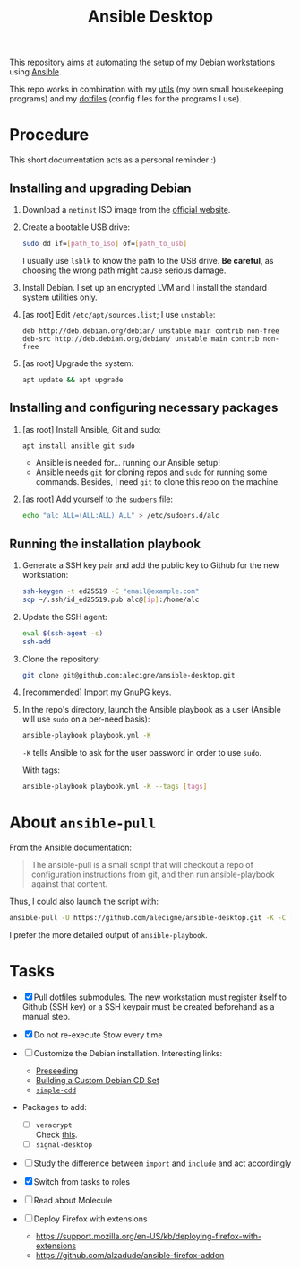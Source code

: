 #+TITLE: Ansible Desktop

This repository aims at automating the setup of my Debian workstations
using [[https://www.ansible.com/][Ansible]].

This repo works in combination with my [[https://github.com/alecigne/my-utils][utils]] (my own small
housekeeping programs) and my [[https://github.com/alecigne/dotfiles][dotfiles]] (config files for the programs
I use).

* Procedure

This short documentation acts as a personal reminder :)

** Installing and upgrading Debian

1. Download a =netinst= ISO image from the [[https://www.debian.org/distrib/netinst][official website]].

2. Create a bootable USB drive:

   #+begin_src sh
     sudo dd if=[path_to_iso] of=[path_to_usb]
   #+end_src

   I usually use =lsblk= to know the path to the USB drive. *Be
   careful*, as choosing the wrong path might cause serious damage.

3. Install Debian. I set up an encrypted LVM and I install the
   standard system utilities only.

4. [as root] Edit =/etc/apt/sources.list=; I use =unstable=:

   #+begin_example
     deb http://deb.debian.org/debian/ unstable main contrib non-free
     deb-src http://deb.debian.org/debian/ unstable main contrib non-free
   #+end_example

5. [as root] Upgrade the system:

   #+begin_src sh
     apt update && apt upgrade
   #+end_src

** Installing and configuring necessary packages

1. [as root] Install Ansible, Git and sudo:

   #+begin_src sh
     apt install ansible git sudo
   #+end_src

   - Ansible is needed for... running our Ansible setup!
   - Ansible needs =git= for cloning repos and =sudo= for running some
     commands. Besides, I need =git= to clone this repo on the
     machine.

2. [as root] Add yourself to the =sudoers= file:

   #+begin_src sh
     echo "alc ALL=(ALL:ALL) ALL" > /etc/sudoers.d/alc
   #+end_src

** Running the installation playbook

1. Generate a SSH key pair and add the public key to Github for the
   new workstation:

   #+begin_src sh
     ssh-keygen -t ed25519 -C "email@example.com"
     scp ~/.ssh/id_ed25519.pub alc@[ip]:/home/alc
   #+end_src

2. Update the SSH agent:

   #+begin_src sh
     eval $(ssh-agent -s)
     ssh-add
   #+end_src

3. Clone the repository:

   #+begin_src sh
     git clone git@github.com:alecigne/ansible-desktop.git
   #+end_src

4. [recommended] Import my GnuPG keys.

5. In the repo's directory, launch the Ansible playbook as a user
   (Ansible will use =sudo= on a per-need basis):

   #+begin_src sh
     ansible-playbook playbook.yml -K
   #+end_src

   =-K= tells Ansible to ask for the user password in order to use
   =sudo=.

   With tags:

   #+begin_src sh
     ansible-playbook playbook.yml -K --tags [tags]
   #+end_src

* About =ansible-pull=

From the Ansible documentation:

#+begin_quote
The ansible-pull is a small script that will checkout a repo of
configuration instructions from git, and then run ansible-playbook
against that content.
#+end_quote

Thus, I could also launch the script with:

#+begin_src sh
  ansible-pull -U https://github.com/alecigne/ansible-desktop.git -K -C [branch]
#+end_src

I prefer the more detailed output of =ansible-playbook=.

* Tasks

- [X] Pull dotfiles submodules. The new workstation must register
  itself to Github (SSH key) or a SSH keypair must be created
  beforehand as a manual step.

- [X] Do not re-execute Stow every time

- [ ] Customize the Debian installation. Interesting links:

  + [[https://www.debian.org/releases/buster/amd64/apb.en.html][Preseeding]]
  + [[https://wiki.debian.org/DebianCustomCD][Building a Custom Debian CD Set]]
  + [[https://wiki.debian.org/Simple-CDD][=simple-cdd=]]

- Packages to add:

  + [ ] =veracrypt= \\
    Check [[https://github.com/rodrigorega/ansible-role-VeraCrypt/blob/master/tasks/main.yml][this]].
  + [ ] =signal-desktop=

- [ ] Study the difference between =import= and =include= and act
  accordingly

- [X] Switch from tasks to roles

- [ ] Read about Molecule

- [ ] Deploy Firefox with extensions
  + https://support.mozilla.org/en-US/kb/deploying-firefox-with-extensions
  + https://github.com/alzadude/ansible-firefox-addon
